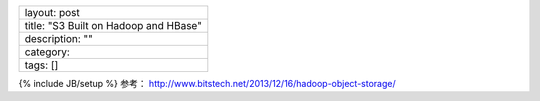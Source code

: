 +-----------------------------------------+
| layout: post                            |
+-----------------------------------------+
| title: "S3 Built on Hadoop and HBase"   |
+-----------------------------------------+
| description: ""                         |
+-----------------------------------------+
| category:                               |
+-----------------------------------------+
| tags: []                                |
+-----------------------------------------+

{% include JB/setup %} 参考：
http://www.bitstech.net/2013/12/16/hadoop-object-storage/
